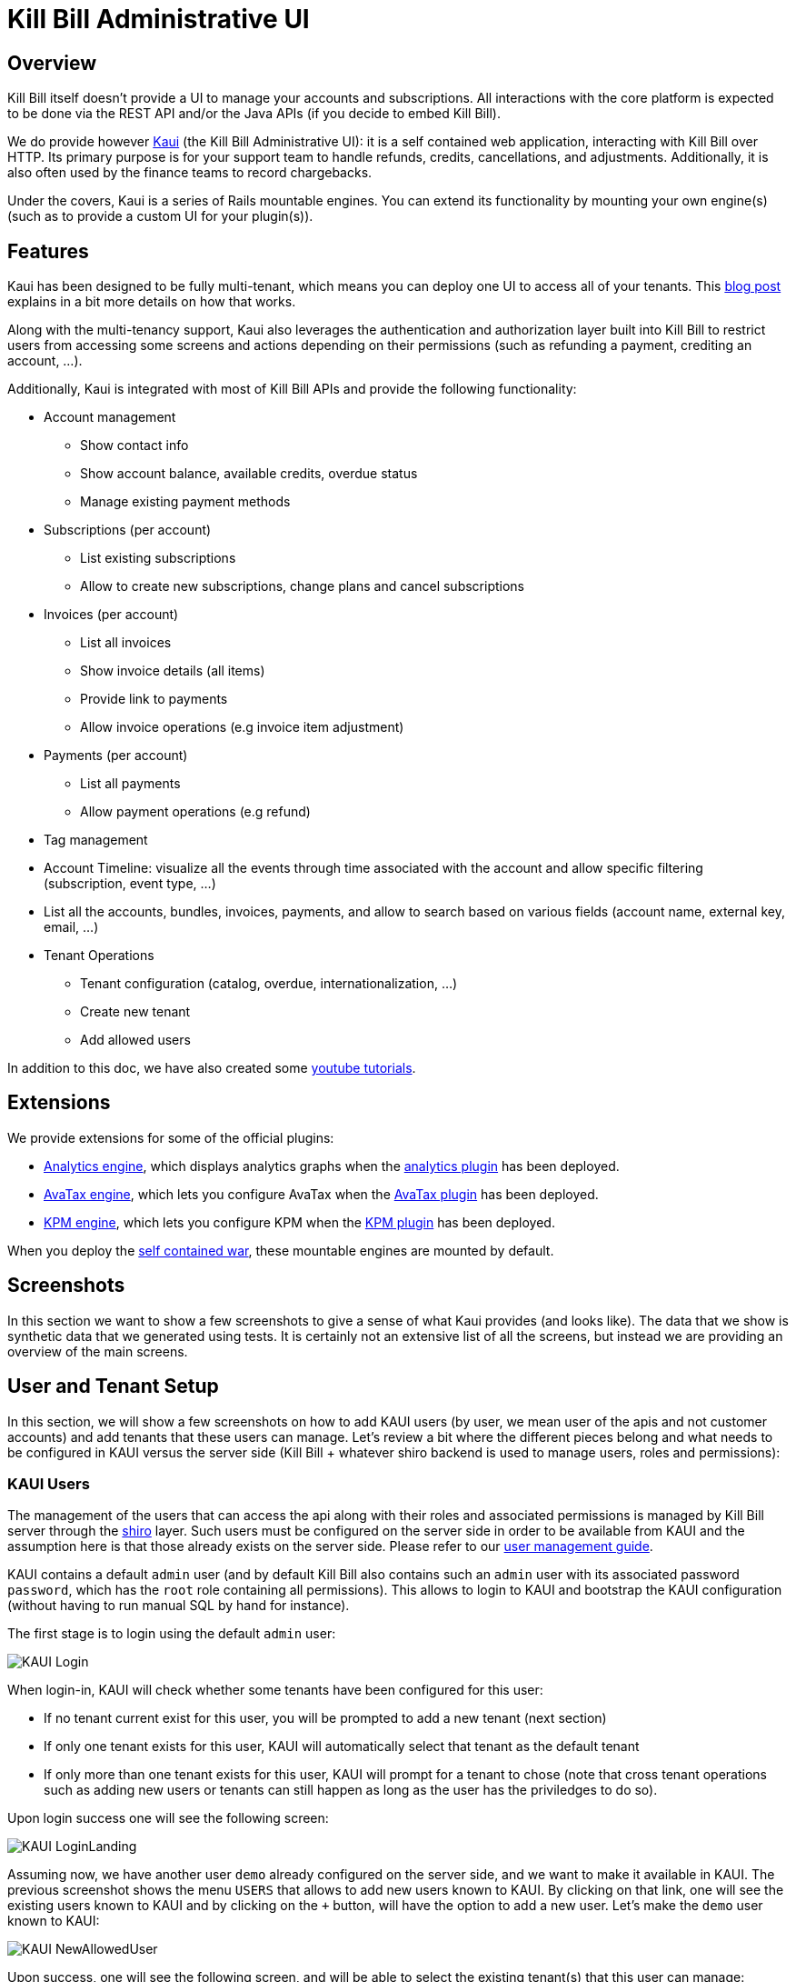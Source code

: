 = Kill Bill Administrative UI

== Overview

Kill Bill itself doesn't provide a UI to manage your accounts and subscriptions. All interactions with the core platform is expected to be done via the REST API and/or the Java APIs (if you decide to embed Kill Bill).

We do provide however http://github.com/killbill/killbill-admin-ui-standalone[Kaui] (the Kill Bill Administrative UI): it is a self contained web application, interacting with Kill Bill over HTTP. Its primary purpose is for your support team to handle refunds, credits, cancellations, and adjustments. Additionally, it is also often used by the finance teams to record chargebacks.

Under the covers, Kaui is a series of Rails mountable engines. You can extend its functionality by mounting your own engine(s) (such as to provide a custom UI for your plugin(s)).

== Features

Kaui has been designed to be fully multi-tenant, which means you can deploy one UI to access all of your tenants. This http://killbill.io/blog/multi-tenancy-authorization/[blog post] explains in a bit more details on how that works.

Along with the multi-tenancy support, Kaui also leverages the authentication and authorization layer built into Kill Bill to restrict users from accessing some screens and actions depending on their permissions (such as refunding a payment, crediting an account, ...).

Additionally, Kaui is integrated with most of Kill Bill APIs and provide the following functionality:

* Account management
** Show contact info
** Show account balance, available credits, overdue status
** Manage existing payment methods
* Subscriptions (per account)
** List existing subscriptions
** Allow to create new subscriptions, change plans and cancel subscriptions
* Invoices (per account)
** List all invoices
** Show invoice details (all items)
** Provide link to payments
** Allow invoice operations (e.g invoice item adjustment)
* Payments (per account)
** List all payments
** Allow payment operations (e.g refund)
* Tag management
* Account Timeline: visualize all the events through time associated with the account and allow specific filtering (subscription, event type, ...)
* List all the accounts, bundles, invoices, payments, and allow to search based on various fields (account name, external key, email, ...)
* Tenant Operations
** Tenant configuration (catalog, overdue, internationalization, ...)
** Create new tenant
** Add allowed users


In addition to this doc, we have also created some https://www.youtube.com/watch?v=gnt7jkkxP2A&list=PLymeRbOZ_G8nt0F4wYn-qLFYqoc8MVB3l[youtube tutorials].

== Extensions

We provide extensions for some of the official plugins:

* https://github.com/killbill/killbill-analytics-ui[Analytics engine], which displays analytics graphs when the https://github.com/killbill/killbill-analytics-plugin[analytics plugin] has been deployed.
* https://github.com/killbill/killbill-avatax-ui[AvaTax engine], which lets you configure AvaTax when the https://github.com/killbill/killbill-avatax-plugin[AvaTax plugin] has been deployed.
* https://github.com/killbill/killbill-kpm-ui[KPM engine], which lets you configure KPM when the https://github.com/killbill/killbill-kpm-plugin[KPM plugin] has been deployed.

When you deploy the https://github.com/killbill/killbill-admin-ui-standalone[self contained war], these mountable engines are mounted by default.

== Screenshots

In this section we want to show a few screenshots to give a sense of what Kaui provides (and looks like). The data that we show is synthetic data that we generated using tests. It is certainly not an extensive list of all the screens, but instead we are providing an overview of the main screens.

== User and Tenant Setup

In this section, we will show a few screenshots on how to add KAUI users (by user, we mean user of the apis and not customer accounts) and add tenants that these users can manage. Let's review a bit where the different pieces belong and what needs to be configured in KAUI versus the server side (Kill Bill + whatever shiro backend is used to manage users, roles and permissions):

=== KAUI Users

The management of the users that can access the api along with their roles and associated permissions is managed by Kill Bill server through the http://shiro.apache.org/[shiro] layer. Such users must be configured on the server side in order to be available from KAUI and the assumption here is that those already exists on the server side. Please refer to our http://docs.killbill.io/latest/user_management.html[user management guide].

KAUI contains a default `admin` user (and by default Kill Bill also contains such an `admin` user  with its associated password `password`, which has the `root` role containing all permissions). This allows to login to KAUI and bootstrap the KAUI configuration (without having to run manual SQL by hand for instance).

The first stage is to login using the default `admin` user:

image:https://github.com/killbill/killbill-docs/raw/v3/userguide/assets/img/kaui/KAUI_Login.png[align=center]

When login-in, KAUI will check whether some tenants have been configured for this user:

* If no tenant current exist for this user, you will be prompted to add a new tenant (next section)
* If only one tenant exists for this user, KAUI will automatically select that tenant as the default tenant
*  If only more than one tenant exists for this user, KAUI will prompt for a tenant to chose (note that cross tenant operations such as adding new users or tenants can still happen as long as the user has the priviledges to do so).

Upon login success one will see the following screen:

image:https://github.com/killbill/killbill-docs/raw/v3/userguide/assets/img/kaui/KAUI_LoginLanding.png[align=center]


Assuming now, we have another user `demo` already configured on the server side, and we want to make it available in KAUI. The previous screenshot shows the menu `USERS` that allows to add new users known to KAUI. By clicking on that link, one will see the existing users known to KAUI and by clicking on the `+` button, will have the option to add a new user. Let's make the `demo` user known to KAUI:

image:https://github.com/killbill/killbill-docs/raw/v3/userguide/assets/img/kaui/KAUI_NewAllowedUser.png[align=center]

Upon success, one will see the following screen, and will be able to select the existing tenant(s) that this user can manage:

image:https://github.com/killbill/killbill-docs/raw/v3/userguide/assets/img/kaui/KAUI_NewAllowedUserLanding.png[align=center]

=== KAUI Tenants

The creation of tenants can either be done from KAUI directly or through Kill Bill (using api calls). There is a screen that allows to add known tenants to KAUI and from that screen the tenant will either be created in Kill Bill if it does not already exists or simply made visible to KAUI (if it already exists):

image:https://github.com/killbill/killbill-docs/raw/v3/userguide/assets/img/kaui/KAUI_AddNewTenant.png[align=center]

Upon success, one will see the following screen (we will come back to that screen later when doing all the per-tenant configuration). Also note that by default KAUI always adds the `admin` user as a default user for each tenant.

image:https://github.com/killbill/killbill-docs/raw/v3/userguide/assets/img/kaui/KAUI_AddNewTenantLanding.png[align=center]


In order to add users (other than default `admin`) that can access this new tenant, one must go back to the user screen and add that newly added tenant (as shown before).


== Pagination of all Accounts (Per Tenant)

After the user has logged in and after choosing the tenant, the user can search for a specific account (if no search query is entered, a list of all accounts is displayed):

image:https://github.com/killbill/killbill-docs/raw/v3/userguide/assets/img/kaui/account_search.png[align=center]

== Account

This shows the known information about a given user account:

image:https://github.com/killbill/killbill-docs/raw/v3/userguide/assets/img/kaui/account1.png[align=center]

image:https://github.com/killbill/killbill-docs/raw/v3/userguide/assets/img/kaui/account2.png[align=center]


== Billing Timeline

The billing timeline shows all the events that occurred for a specific user account:

image:https://github.com/killbill/killbill-docs/raw/v3/userguide/assets/img/kaui/timeline.png[align=center]

== Analytics

The Analytics screen will only be available when the analytics plugin has been deployed.

It lets you display custom metrics with filtering capabilities. We provide a few by default, but the analytics framework
lets you add any desired metric.

Here we show the MRR by plan over time:

image:https://github.com/killbill/killbill-docs/raw/v3/userguide/assets/img/kaui/mrr.png[align=center]

== KPM

The KPM screen will only be available when the KPM plugin has been deployed.

It lets you install and uninstall plugins, as well as start/stop/restart them at runtime:

image:https://github.com/killbill/killbill-docs/raw/v3/userguide/assets/img/kaui/kpm_install.png[align=center]
